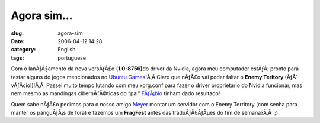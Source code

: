 Agora sim...
############
:slug: agora-sim
:date: 2006-04-12 14:28
:category: English
:tags: portuguese

Com o lanÃƒÂ§amento da nova versÃƒÂ£o (**1.0-8756)**\ do driver da
Nvidia, agora meu computador estÃƒÂ¡ pronto para testar alguns do jogos
mencionados no `Ubuntu Games <http://games.ubuntubrasil.org/>`__!Ã‚Â 
Claro que nÃƒÂ£o vai poder faltar o **Enemy Teritory** (ÃƒÂ´
vÃƒÂ­cio!)!Ã‚Â  Passei muito tempo lutando com meu xorg.conf para fazer
o driver proprietario do Nvidia funcionar, mas nem mesmo as mandingas
cibernÃƒÂ©ticas do “pai”
`FÃƒÂ¡bio <http://barraroumi.wordpress.com/tag/ubuntu/>`__ tinham dado
resultado!

Quem sabe nÃƒÂ£o pedimos para o nosso amigo
`Meyer <http://blog.meyer.eti.br/>`__ montar um servidor com o Enemy
Territory (com senha para manter os panguÃƒÂ¡s de fora) e fazemos um
**FragFest** antes das traduÃƒÂ§ÃƒÂµes do fim de semana?Ã‚Â  ;)

